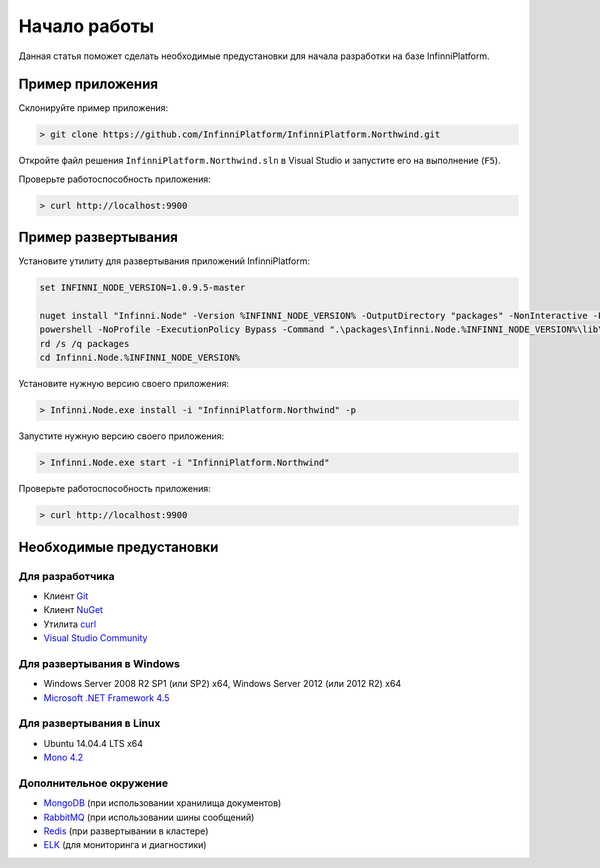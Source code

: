 Начало работы
=============

Данная статья поможет сделать необходимые предустановки для начала разработки на базе InfinniPlatform.

Пример приложения
-----------------

Склонируйте пример приложения:

.. code-block:: bash

    > git clone https://github.com/InfinniPlatform/InfinniPlatform.Northwind.git

Откройте файл решения ``InfinniPlatform.Northwind.sln`` в Visual Studio и запустите его на выполнение (``F5``).

Проверьте работоспособность приложения:

.. code-block:: bash

    > curl http://localhost:9900

Пример развертывания
--------------------

Установите утилиту для развертывания приложений InfinniPlatform:

.. code-block:: bash

    set INFINNI_NODE_VERSION=1.0.9.5-master

    nuget install "Infinni.Node" -Version %INFINNI_NODE_VERSION% -OutputDirectory "packages" -NonInteractive -Prerelease -Source "http://nuget.org/api/v2;http://nuget.infinnity.ru/api/v2"
    powershell -NoProfile -ExecutionPolicy Bypass -Command ".\packages\Infinni.Node.%INFINNI_NODE_VERSION%\lib\net45\Install.ps1"
    rd /s /q packages
    cd Infinni.Node.%INFINNI_NODE_VERSION%

Установите нужную версию своего приложения:

.. code-block:: bash

    > Infinni.Node.exe install -i "InfinniPlatform.Northwind" -p

Запустите нужную версию своего приложения:

.. code-block:: bash

    > Infinni.Node.exe start -i "InfinniPlatform.Northwind"

Проверьте работоспособность приложения:

.. code-block:: bash

    > curl http://localhost:9900

Необходимые предустановки
-------------------------

Для разработчика
~~~~~~~~~~~~~~~~

- Клиент `Git`_
- Клиент `NuGet`_
- Утилита `curl`_
- `Visual Studio Community`_

Для развертывания в Windows
~~~~~~~~~~~~~~~~~~~~~~~~~~~

- Windows Server 2008 R2 SP1 (или SP2) x64, Windows Server 2012 (или 2012 R2) x64
- `Microsoft .NET Framework 4.5`_

Для развертывания в Linux
~~~~~~~~~~~~~~~~~~~~~~~~~

- Ubuntu 14.04.4 LTS x64
- `Mono 4.2`_

Дополнительное окружение
~~~~~~~~~~~~~~~~~~~~~~~~

- `MongoDB`_ (при использовании хранилища документов)
- `RabbitMQ`_ (при использовании шины сообщений)
- `Redis`_ (при развертывании в кластере)
- `ELK`_ (для мониторинга и диагностики)

.. _Git: https://git-scm.com/downloads
.. _Nuget: https://dist.nuget.org/index.html
.. _curl: https://curl.haxx.se/download.html
.. _Visual Studio Community: https://www.visualstudio.com/ru-ru/products/visual-studio-community-vs.aspx
.. _Microsoft .NET Framework 4.5: https://www.microsoft.com/ru-ru/download/details.aspx?id=30653
.. _Mono 4.2: http://www.mono-project.com/download/
.. _MongoDB: https://www.mongodb.com/download-center
.. _RabbitMQ: https://www.rabbitmq.com/download.html
.. _Redis: http://redis.io/download
.. _ELK: https://www.elastic.co/products
